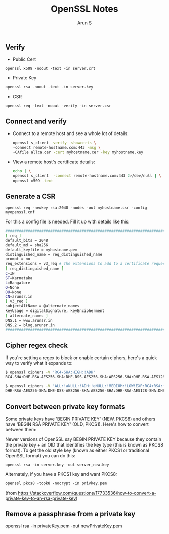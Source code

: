 #+TITLE:     OpenSSL Notes
#+AUTHOR:    Arun S
#+EMAIL:     me@arunsr.in
#+OPTIONS: html-link-use-abs-url:nil html-postamble:auto
#+OPTIONS: html-preamble:t html-scripts:t html-style:t
#+OPTIONS: html5-fancy:nil tex:t
#+HTML_DOCTYPE: xhtml-strict
#+HTML_CONTAINER: div
#+DESCRIPTION: openssl notes
#+KEYWORDS: openssl, tls
#+HTML_LINK_HOME:
#+HTML_LINK_UP:
#+HTML_MATHJAX:
#+HTML_HEAD:
#+HTML_HEAD_EXTRA:
#+SUBTITLE:
#+INFOJS_OPT:
#+CREATOR: <a href="http://www.gnu.org/software/emacs/">Emacs</a> 24.5.1 (<a href="http://orgmode.org">Org</a> mode 8.3.4)
#+LATEX_HEADER:

** Verify

- Public Cert

=openssl x509 -noout -text -in server.crt=

- Private Key

=openssl rsa -noout -text -in server.key=

- CSR

=openssl req -text -noout -verify -in server.csr=

** Connect and verify

- Connect to a remote host and see a whole lot of details:

   #+BEGIN_SRC sh
   openssl s_client -verify -showcerts \
   -connect remote-hostname.com:443 -msg \
   -CAfile allca.cer -cert myhostname.cer -key myhostname.key
   #+END_SRC

- View a remote host's certificate details:

  #+BEGIN_SRC sh
  echo | \
  openssl s_client  -connect remote-hostname.com:443 2>/dev/null | \
  openssl x509 -text
  #+END_SRC

** Generate a CSR

=openssl req -newkey rsa:2048 -nodes -out myhostname.csr -config myopenssl.cnf=

For this a config file is needed. Fill it up with details like this:

#+BEGIN_SRC sh
######################################################################################
[ req ]
default_bits = 2048
default_md = sha256
default_keyfile = myhostname.pem
distinguished_name = req_distinguished_name
prompt = no
req_extensions = v3_req # The extensions to add to a certificate request
[ req_distinguished_name ]
C=IN
ST=Karnataka
L=Bangalore
O=None
OU=None
CN=arunsr.in
[ v3_req ]
subjectAltName = @alternate_names
keyUsage = digitalSignature, keyEncipherment
[ alternate_names ]
DNS.1 = www.arunsr.in
DNS.2 = blog.arunsr.in
#######################################################################################
#+END_SRC

** Cipher regex check

If you're setting a regex to block or enable certain ciphers, here's a
quick way to verify what it expands to:

#+BEGIN_SRC sh
$ openssl ciphers -V 'RC4-SHA:HIGH:!ADH'
RC4-SHA:DHE-RSA-AES256-SHA:DHE-DSS-AES256-SHA:AES256-SHA:DHE-RSA-AES128-SHA:DHE-DSS-AES128-SHA:AES128-SHA:EDH-RSA-DES-CBC3-SHA:EDH-DSS-DES-CBC3-SHA:DES-CBC3-SHA:DES-CBC3-MD5

$ openssl ciphers -V 'ALL:!aNULL:!ADH:!eNULL:!MEDIUM:!LOW!EXP:RC4+RSA:+HIGH'
DHE-RSA-AES256-SHA:DHE-DSS-AES256-SHA:AES256-SHA:DHE-RSA-AES128-SHA:DHE-DSS-AES128-SHA:AES128-SHA:EDH-RSA-DES-CBC3-SHA:EDH-DSS-DES-CBC3-SHA:DES-CBC3-SHA:DES-CBC3-MD5
#+END_SRC

** Convert between private key formats

Some private keys have 'BEGIN PRIVATE KEY' (NEW, PKCS8) and others
have 'BEGIN RSA PRIVATE KEY' (OLD, PKCS1). Here's how to convert
between them:

Newer versions of OpenSSL say BEGIN PRIVATE KEY because they contain
the private key + an OID that identifies the key type (this is known
as PKCS8 format). To get the old style key (known as either PKCS1 or
traditional OpenSSL format) you can do this:

=openssl rsa -in server.key -out server_new.key=

Alternately, if you have a PKCS1 key and want PKCS8:

=openssl pkcs8 -topk8 -nocrypt -in privkey.pem=

(from https://stackoverflow.com/questions/17733536/how-to-convert-a-private-key-to-an-rsa-private-key)

** Remove a passphrase from a private key
openssl rsa -in privateKey.pem -out newPrivateKey.pem
